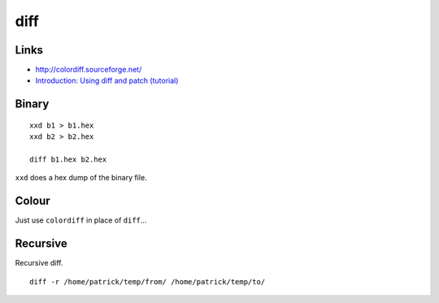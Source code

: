 diff
****

Links
=====

- http://colordiff.sourceforge.net/
- `Introduction: Using diff and patch (tutorial)`_

Binary
======

::

  xxd b1 > b1.hex
  xxd b2 > b2.hex

  diff b1.hex b2.hex

``xxd`` does a hex dump of the binary file.

Colour
======

Just use ``colordiff`` in place of ``diff``...

Recursive
=========

Recursive diff.

::

  diff -r /home/patrick/temp/from/ /home/patrick/temp/to/


.. _`Introduction: Using diff and patch (tutorial)`: http://www.linuxtutorialblog.com/post/introduction-using-diff-and-patch-tutorial

